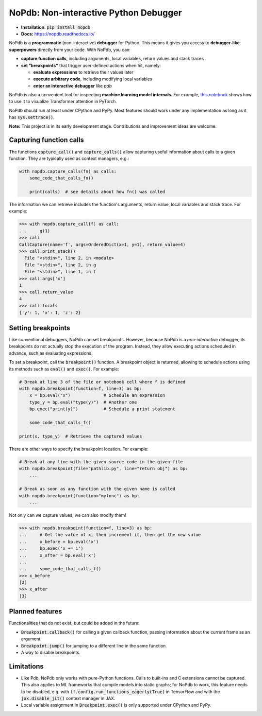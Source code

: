 NoPdb: Non-interactive Python Debugger
======================================
|pypi-package| |docs-status| |test-status| |lint-status|

* **Installation:** :code:`pip install nopdb`
* **Docs:** https://nopdb.readthedocs.io/

NoPdb is a **programmatic** (non-interactive) **debugger** for Python. This means it gives you access to
**debugger-like superpowers** directly from your code. With NoPdb, you can:

* **capture function calls**, including arguments, local variables, return values and stack traces
* **set "breakpoints"** that trigger user-defined actions when hit, namely:

  * **evaluate expressions** to retrieve their values later
  * **execute arbitrary code**, including modifying local variables
  * **enter an interactive debugger** like `pdb`

NoPdb is also a convenient tool for inspecting **machine learning model internals**. For example,
`this notebook <https://colab.research.google.com/github/cifkao/nopdb/blob/main/docs/pytorch_tutorial.ipynb>`_ 
shows how to use it to visualize Transformer attention in PyTorch.

NoPdb should run at least under CPython and PyPy. Most features should work under any implementation
as long as it has :code:`sys.settrace()`.

**Note:** This project is in its early development stage. Contributions and improvement ideas are welcome.

Capturing function calls
------------------------

The functions :code:`capture_call()` and :code:`capture_calls()` allow
capturing useful information about calls to a given function.
They are typically used as context managers, e.g.:

.. code-block:: python

    with nopdb.capture_calls(fn) as calls:
        some_code_that_calls_fn()

        print(calls)  # see details about how fn() was called

The information we can retrieve includes the function's arguments, return value, local variables and stack trace. For example:

.. code-block:: python

    >>> with nopdb.capture_call(f) as call:
    ...     g(1)
    >>> call
    CallCapture(name='f', args=OrderedDict(x=1, y=1), return_value=4)
    >>> call.print_stack()
      File "<stdin>", line 2, in <module>
      File "<stdin>", line 2, in g
      File "<stdin>", line 1, in f
    >>> call.args['x']
    1
    >>> call.return_value
    4
    >>> call.locals
    {'y': 1, 'x': 1, 'z': 2}

Setting breakpoints
-------------------

Like conventional debuggers, NoPdb can set breakpoints. However, because NoPdb is a
*non-interactive* debugger, its breakpoints do not actually stop the execution of the
program. Instead, they allow executing actions scheduled in advance, such as
evaluating expressions.

To set a breakpoint, call the :code:`breakpoint()` function. A breakpoint object
is returned, allowing to schedule actions using its methods such as
:code:`eval()` and :code:`exec()`. For example:

.. code-block:: python

   # Break at line 3 of the file or notebook cell where f is defined
   with nopdb.breakpoint(function=f, line=3) as bp:
       x = bp.eval("x")             # Schedule an expression
       type_y = bp.eval("type(y)")  # Another one
       bp.exec("print(y)")          # Schedule a print statement

       some_code_that_calls_f()

   print(x, type_y)  # Retrieve the captured values

There are other ways to specify the breakpoint location. For example:

.. code-block:: python

   # Break at any line with the given source code in the given file
   with nopdb.breakpoint(file="pathlib.py", line="return obj") as bp:
       ...

   # Break as soon as any function with the given name is called
   with nopdb.breakpoint(function="myfunc") as bp:
       ...

Not only can we capture values, we can also modify them!

.. code-block:: python

    >>> with nopdb.breakpoint(function=f, line=3) as bp:
    ...     # Get the value of x, then increment it, then get the new value
    ...     x_before = bp.eval('x')
    ...     bp.exec('x += 1')
    ...     x_after = bp.eval('x')
    ...
    ...     some_code_that_calls_f()
    >>> x_before
    [2]
    >>> x_after
    [3]

Planned features
----------------
Functionalities that do not exist, but could be added in the future:

* :code:`Breakpoint.callback()` for calling a given callback function, passing information about the current frame as an argument.
* :code:`Breakpoint.jump()` for jumping to a different line in the same function.
* A way to disable breakpoints.

Limitations
-----------

* Like Pdb, NoPdb only works with pure-Python functions. Calls to built-ins and C extensions cannot be captured. This also applies to ML frameworks that compile models into static graphs; for NoPdb to work, this feature needs to be disabled, e.g. with :code:`tf.config.run_functions_eagerly(True)` in TensorFlow and with the :code:`jax.disable_jit()` context manager in JAX.
* Local variable assignment in :code:`Breakpoint.exec()` is only supported under CPython and PyPy.

.. |pypi-package| image:: https://badge.fury.io/py/nopdb.svg?
   :target: https://pypi.org/project/nopdb/
   :alt: PyPI Package
.. |docs-status| image:: https://readthedocs.org/projects/nopdb/badge/?version=latest
   :target: https://nopdb.readthedocs.io/en/latest/?badge=latest
   :alt: Documentation Status
.. |test-status| image:: https://github.com/cifkao/nopdb/actions/workflows/test.yml/badge.svg
   :target: https://github.com/cifkao/nopdb/actions/workflows/test.yml
   :alt: Lint Status
.. |lint-status| image:: https://github.com/cifkao/nopdb/actions/workflows/lint.yml/badge.svg
   :target: https://github.com/cifkao/nopdb/actions/workflows/lint.yml
   :alt: Lint Status
